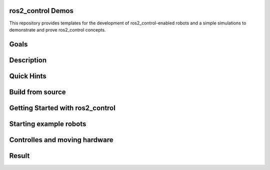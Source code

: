 ==================
ros2_control Demos
==================

.. image:: https://github.com/ros-controls/ros2_control_demos/workflows/CI/badge.svg?branch=master
           :target: https://github.com/ros-controls/ros2_control_demos/actions?query=workflow%3ACI
.. image:: https://github.com/ros-controls/ros2_control_demos/workflows/Linters/badge.svg?branch=master
           :target: https://github.com/ros-controls/ros2_control_demos/actions?query=workflow%3ALinters
.. image:: https://github.com/ros-controls/ros2_control_demos/workflows/Coverage/badge.svg?branch=master
           :target: https://github.com/ros-controls/ros2_control_demos/actions?query=workflow%3ACoverage
.. image:: https://img.shields.io/badge/License-Apache%202.0-blue.svg
           :target: https://opensource.org/licenses/Apache-2.0


This repository provides templates for the development of ros2_control-enabled robots and a simple simulations to demonstrate and prove ros2_control concepts.

=====
Goals
=====

===========
Description
===========

===========
Quick Hints
===========

=================
Build from source
=================

=================================
Getting Started with ros2_control
=================================

=======================
Starting example robots
=======================


==============================
Controlles and moving hardware
==============================

======
Result
======
